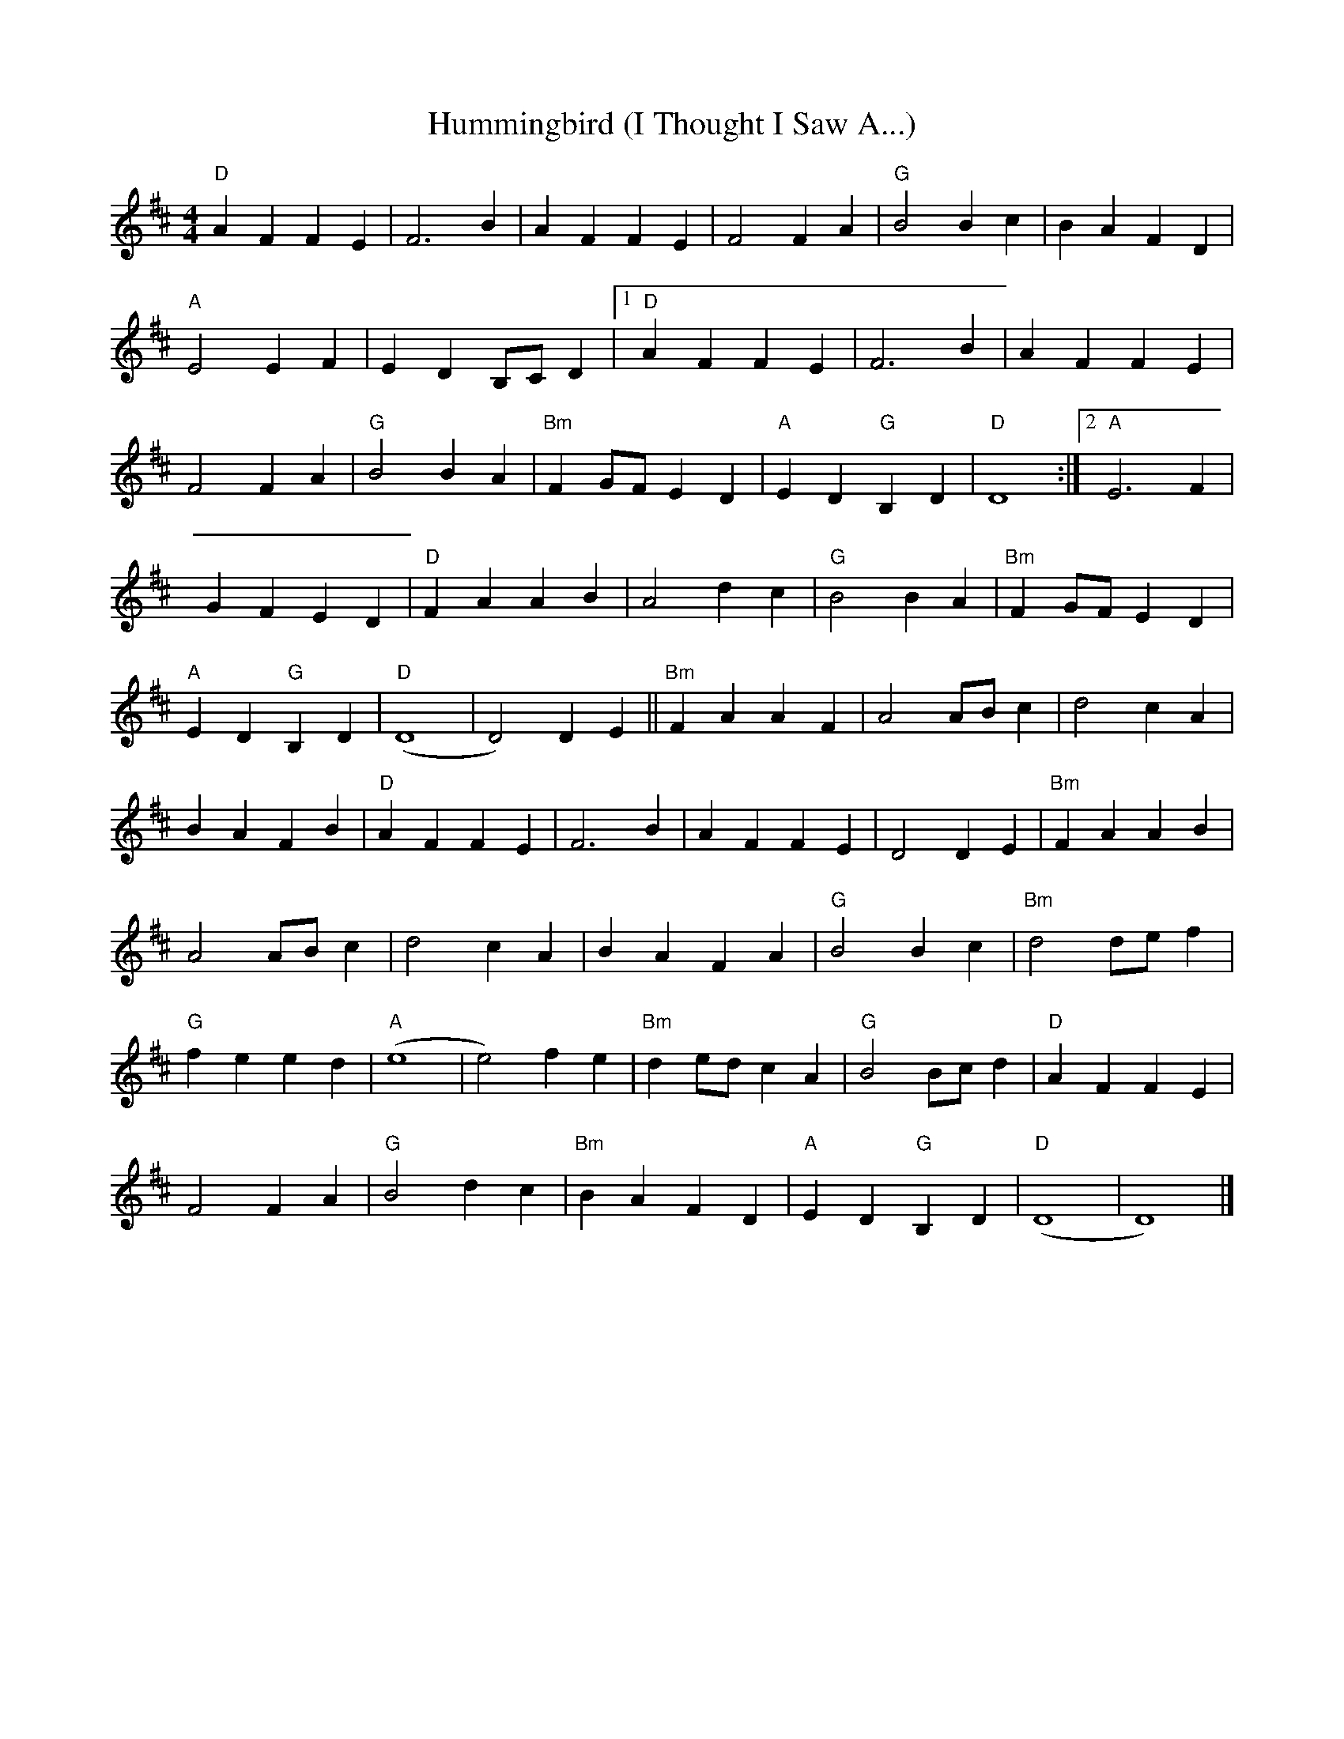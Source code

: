 X: 1
T: Hummingbird (I Thought I Saw A...)
Z: MikkinNotts
S: https://thesession.org/tunes/15188#setting28172
R: reel
M: 4/4
L: 1/8
K: Dmaj
"D"A2 F2 F2 E2 | F6 B2 | A2 F2 F2 E2 | F4 F2 A2 | "G"B4 B2 c2 | B2 A2 F2 D2|
"A"E4 E2 F2 | E2 D2 B,C D2 |[1"D" A2 F2 F2 E2 | F6 B2 | A2 F2 F2 E2|
F4 F2 A2 | "G" B4 B2 A2 | "Bm" F2 GF E2 D2 |"A" E2 D2 "G" B,2 D2 |"D" D8 :|[2 "A" E6 F2 |
G2 F2 E2 D2 |"D" F2 A2 A2 B2 | A4 d2 c2 | "G"B4 B2 A2 |"Bm" F2 GF E2 D2 |
"A" E2 D2 "G" B,2 D2 |"D" (D8 | D4) D2 E2 || "Bm" F2 A2 A2 F2 | A4 AB c2 | d4 c2 A2|
B2 A2 F2 B2 |"D" A2 F2 F2 E2 | F6 B2 | A2 F2 F2 E2 | D4 D2 E2 |"Bm" F2 A2 A2 B2 |
A4 AB c2 | d4 c2 A2 | B2 A2 F2 A2 |"G" B4 B2 c2 |"Bm" d4 de f2|
"G"f2 e2 e2 d2 | "A"(e8 | e4) f2 e2 | "Bm" d2 ed c2 A2 | "G"B4 Bc d2 |"D" A2 F2 F2 E2 |
F4 F2 A2 |"G" B4 d2 c2 | "Bm"B2 A2 F2 D2 | "A"E2 D2"G" B,2 D2 |"D" (D8 | D8 )|]
